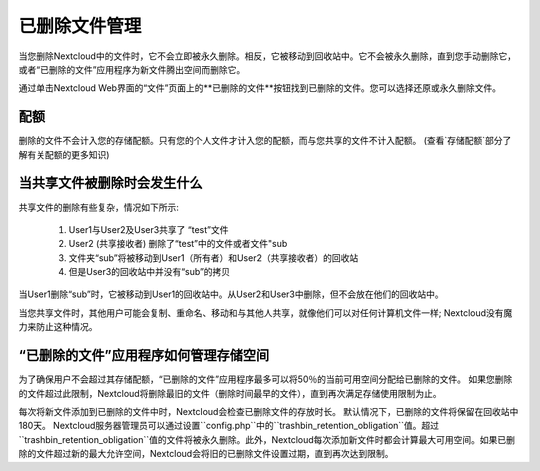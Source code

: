 ==============
已删除文件管理
==============

当您删除Nextcloud中的文件时，它不会立即被永久删除。相反，它被移动到回收站中。它不会被永久删除，直到您手动删除它，或者“已删除的文件”应用程序为新文件腾出空间而删除它。

通过单击Nextcloud Web界面的“文件”页面上的**已删除的文件**按钮找到已删除的文件。您可以选择还原或永久删除文件。

配额
----

删除的文件不会计入您的存储配额。只有您的个人文件才计入您的配额，而与您共享的文件不计入配额。 (查看`存储配额`部分了解有关配额的更多知识)

当共享文件被删除时会发生什么
----------------------------

共享文件的删除有些复杂，情况如下所示:

  1. User1与User2及User3共享了 “test”文件
  2. User2 (共享接收者) 删除了“test”中的文件或者文件"sub
  3. 文件夹“sub”将被移动到User1（所有者）和User2（共享接收者）的回收站
  4. 但是User3的回收站中并没有“sub”的拷贝

当User1删除“sub”时，它被移动到User1的回收站中。从User2和User3中删除，但不会放在他们的回收站中。

当您共享文件时，其他用户可能会复制、重命名、移动和与其他人共享，就像他们可以对任何计算机文件一样; Nextcloud没有魔力来防止这种情况。

“已删除的文件”应用程序如何管理存储空间
--------------------------------------

为了确保用户不会超过其存储配额，“已删除的文件”应用程序最多可以将50％的当前可用空间分配给已删除的文件。 如果您删除的文件超过此限制，Nextcloud将删除最旧的文件（删除时间最早的文件），直到再次满足存储使用限制为止。

每次将新文件添加到已删除的文件中时，Nextcloud会检查已删除文件的存放时长。 默认情况下，已删除的文件将保留在回收站中180天。 Nextcloud服务器管理员可以通过设置``config.php``中的``trashbin_retention_obligation``值。超过``trashbin_retention_obligation``值的文件将被永久删除。此外，Nextcloud每次添加新文件时都会计算最大可用空间。如果已删除的文件超过新的最大允许空间，Nextcloud会将旧的已删除文件设置过期，直到再次达到限制。
